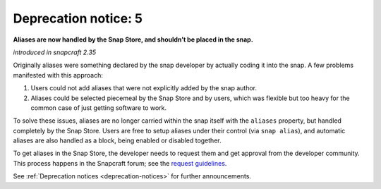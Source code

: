 .. 8405.md

.. _deprecation-notice-5:

Deprecation notice: 5
=====================

**Aliases are now handled by the Snap Store, and shouldn’t be placed in the snap.**

*introduced in snapcraft 2.35*

Originally aliases were something declared by the snap developer by actually coding it into the snap. A few problems manifested with this approach:

1. Users could not add aliases that were not explicitly added by the snap author.
2. Aliases could be selected piecemeal by the Snap Store and by users, which was flexible but too heavy for the common case of just getting software to work.

To solve these issues, aliases are no longer carried within the snap itself with the ``aliases`` property, but handled completely by the Snap Store. Users are free to setup aliases under their control (via ``snap alias``), and automatic aliases are also handled as a block, being enabled or disabled together.

To get aliases in the Snap Store, the developer needs to request them and get approval from the developer community. This process happens in the Snapcraft forum; see the `request guidelines <https://snapcraft.io/docs/process-for-aliases-auto-connections-and-tracks>`__.

See :ref:`Deprecation notices <deprecation-notices>` for further announcements.
